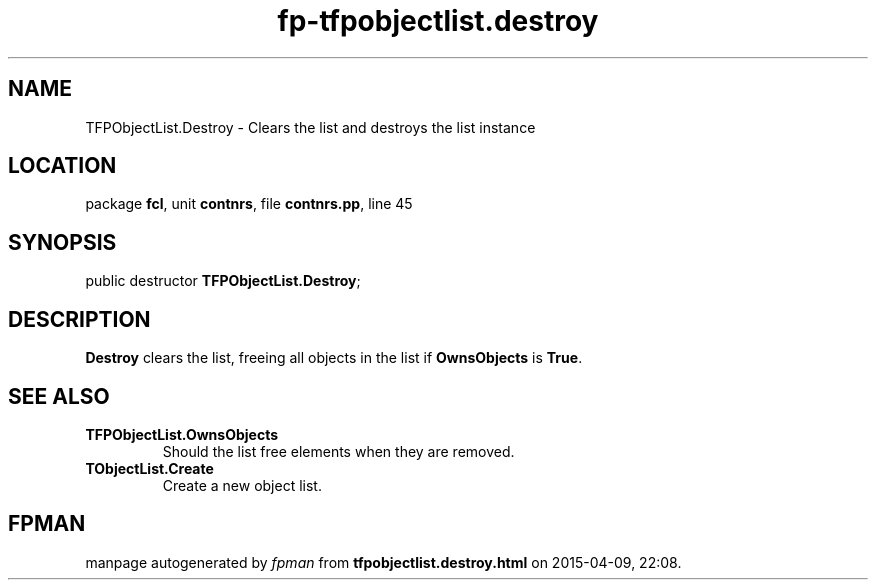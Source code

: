 .\" file autogenerated by fpman
.TH "fp-tfpobjectlist.destroy" 3 "2014-03-14" "fpman" "Free Pascal Programmer's Manual"
.SH NAME
TFPObjectList.Destroy - Clears the list and destroys the list instance
.SH LOCATION
package \fBfcl\fR, unit \fBcontnrs\fR, file \fBcontnrs.pp\fR, line 45
.SH SYNOPSIS
public destructor \fBTFPObjectList.Destroy\fR;
.SH DESCRIPTION
\fBDestroy\fR clears the list, freeing all objects in the list if \fBOwnsObjects\fR is \fBTrue\fR.


.SH SEE ALSO
.TP
.B TFPObjectList.OwnsObjects
Should the list free elements when they are removed.
.TP
.B TObjectList.Create
Create a new object list.

.SH FPMAN
manpage autogenerated by \fIfpman\fR from \fBtfpobjectlist.destroy.html\fR on 2015-04-09, 22:08.

